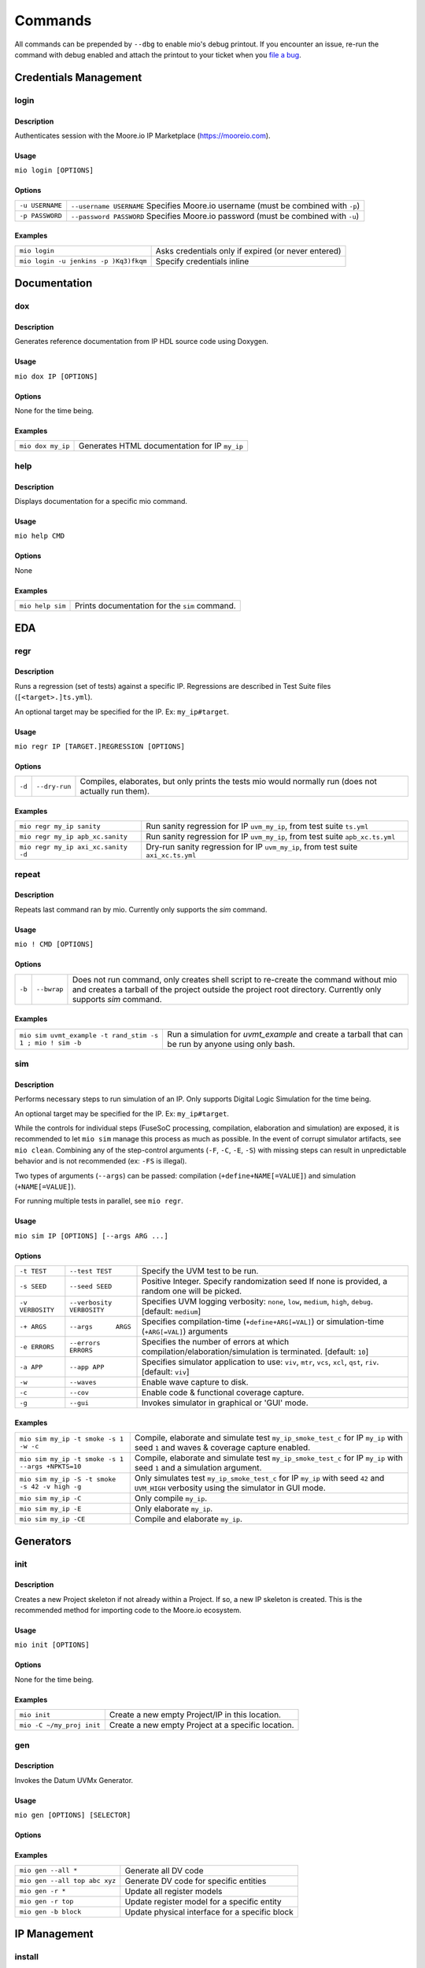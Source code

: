 Commands
========

All commands can be prepended by ``--dbg`` to enable mio's debug printout.  If you encounter an issue, re-run the
command with debug enabled and attach the printout to your ticket when you
`file a bug <https://github.com/Datum-Technology-Corporation/mio_client/issues>`_.


Credentials Management
----------------------

login
*****

Description
^^^^^^^^^^^
Authenticates session with the Moore.io IP Marketplace (https://mooreio.com).

Usage
^^^^^
``mio login [OPTIONS]``

Options
^^^^^^^
===============  =========
``-u USERNAME``  ``--username USERNAME``  Specifies Moore.io username (must be combined with ``-p``)
``-p PASSWORD``  ``--password PASSWORD``  Specifies Moore.io password (must be combined with ``-u``)
===============  =========

Examples
^^^^^^^^
=====================================  ========
``mio login``                          Asks credentials only if expired (or never entered)
``mio login -u jenkins -p )Kq3)fkqm``  Specify credentials inline
=====================================  ========



Documentation
-------------

dox
***

Description
^^^^^^^^^^^
Generates reference documentation from IP HDL source code using Doxygen.

Usage
^^^^^
``mio dox IP [OPTIONS]``

Options
^^^^^^^
None for the time being.

Examples
^^^^^^^^
=================  ===============
``mio dox my_ip``  Generates HTML documentation for IP ``my_ip``
=================  ===============


help
****

Description
^^^^^^^^^^^
Displays documentation for a specific mio command.

Usage
^^^^^
``mio help CMD``

Options
^^^^^^^
None

Examples
^^^^^^^^
================  =====
``mio help sim``  Prints documentation for the ``sim`` command.
================  =====



EDA
---

regr
****

Description
^^^^^^^^^^^
Runs a regression (set of tests) against a specific IP.  Regressions are described in Test Suite files (``[<target>.]ts.yml``).

An optional target may be specified for the IP. Ex: ``my_ip#target``.

Usage
^^^^^
``mio regr IP [TARGET.]REGRESSION [OPTIONS]``

Options
^^^^^^^
======  =============  =============================================
``-d``  ``--dry-run``  Compiles, elaborates, but only prints the tests mio would normally run (does not actually run them).
======  =============  =============================================

Examples
^^^^^^^^
===================================  =====================
``mio regr my_ip sanity``            Run sanity regression for IP ``uvm_my_ip``, from test suite ``ts.yml``
``mio regr my_ip apb_xc.sanity``     Run sanity regression for IP ``uvm_my_ip``, from test suite ``apb_xc.ts.yml``
``mio regr my_ip axi_xc.sanity -d``  Dry-run sanity regression for IP ``uvm_my_ip``, from test suite ``axi_xc.ts.yml``
===================================  =====================



repeat
******

Description
^^^^^^^^^^^
Repeats last command ran by mio.  Currently only supports the `sim` command.

Usage
^^^^^
``mio ! CMD [OPTIONS]``

Options
^^^^^^^
================  =========================  ===========================
``-b``            ``--bwrap``                Does not run command, only creates shell script to re-create the command without mio and creates a tarball of the project outside the project root directory.  Currently only supports `sim` command.
================  =========================  ===========================

Examples
^^^^^^^^
==========================================================  =============
``mio sim uvmt_example -t rand_stim -s 1 ; mio ! sim -b``   Run a simulation for `uvmt_example` and create a tarball that can be run by anyone using only bash.
==========================================================  =============


sim
***

Description
^^^^^^^^^^^
Performs necessary steps to run simulation of an IP.  Only supports Digital Logic Simulation for the time being.

An optional target may be specified for the IP. Ex: ``my_ip#target``.

While the controls for individual steps (FuseSoC processing, compilation, elaboration and simulation) are exposed, it
is recommended to let ``mio sim`` manage this process as much as possible.  In the event of corrupt simulator
artifacts, see ``mio clean``.  Combining any of the step-control arguments (``-F``, ``-C``, ``-E``, ``-S``) with missing steps can
result in unpredictable behavior and is not recommended (ex: ``-FS`` is illegal).

Two types of arguments (``--args``) can be passed: compilation (``+define+NAME[=VALUE]``) and simulation (``+NAME[=VALUE]``).

For running multiple tests in parallel, see ``mio regr``.

Usage
^^^^^
``mio sim IP [OPTIONS] [--args ARG ...]``

Options
^^^^^^^
================  =========================  ===========================
``-t TEST``       ``--test TEST``            Specify the UVM test to be run.
``-s SEED``       ``--seed SEED``            Positive Integer. Specify randomization seed  If none is provided, a random one will be picked.
``-v VERBOSITY``  ``--verbosity VERBOSITY``  Specifies UVM logging verbosity: ``none``, ``low``, ``medium``, ``high``, ``debug``. [default: ``medium``]
``-+ ARGS``       ``--args      ARGS``       Specifies compilation-time (``+define+ARG[=VAL]``) or simulation-time (``+ARG[=VAL]``) arguments
``-e ERRORS``     ``--errors    ERRORS``     Specifies the number of errors at which compilation/elaboration/simulation is terminated.  [default: ``10``]
``-a APP``        ``--app APP``              Specifies simulator application to use: ``viv``, ``mtr``, ``vcs``, ``xcl``, ``qst``, ``riv``. [default: ``viv``]
``-w``            ``--waves``                Enable wave capture to disk.
``-c``            ``--cov``                  Enable code & functional coverage capture.
``-g``            ``--gui``                  Invokes simulator in graphical or 'GUI' mode.
================  =========================  ===========================


Examples
^^^^^^^^
================================================  =============
``mio sim my_ip -t smoke -s 1 -w -c``             Compile, elaborate and simulate test ``my_ip_smoke_test_c`` for IP ``my_ip`` with seed ``1`` and waves & coverage capture enabled.
``mio sim my_ip -t smoke -s 1 --args +NPKTS=10``  Compile, elaborate and simulate test ``my_ip_smoke_test_c`` for IP ``my_ip`` with seed ``1`` and a simulation argument.
``mio sim my_ip -S -t smoke -s 42 -v high -g``    Only simulates test ``my_ip_smoke_test_c`` for IP ``my_ip`` with seed ``42`` and ``UVM_HIGH`` verbosity using the simulator in GUI mode.
``mio sim my_ip -C``                              Only compile ``my_ip``.
``mio sim my_ip -E``                              Only elaborate ``my_ip``.
``mio sim my_ip -CE``                             Compile and elaborate ``my_ip``.
================================================  =============


Generators
----------

init
****

Description
^^^^^^^^^^^
Creates a new Project skeleton if not already within a Project.  If so, a new IP skeleton is created.
This is the recommended method for importing code to the Moore.io ecosystem.

Usage
^^^^^
``mio init [OPTIONS]``

Options
^^^^^^^
None for the time being.

Examples
^^^^^^^^
=========================  ===========
``mio init``               Create a new empty Project/IP in this location.
``mio -C ~/my_proj init``  Create a new empty Project at a specific location.
=========================  ===========


gen
***

Description
^^^^^^^^^^^
Invokes the Datum UVMx Generator.

Usage
^^^^^
``mio gen [OPTIONS] [SELECTOR]``

Options
^^^^^^^
===============      ============
``-a``  ``--agent``  Agents
``-z``  ``--all``    All entities
``-b``  ``--block``  Blocks
``-c``  ``--chip``   Chips
``-s``  ``--ss``     Sub-systems
===============      ============

Examples
^^^^^^^^
=============================  =======
``mio gen --all *``            Generate all DV code
``mio gen --all top abc xyz``  Generate DV code for specific entities
``mio gen -r *``               Update all register models
``mio gen -r top``             Update register model for a specific entity
``mio gen -b block``           Update physical interface for a specific block
=============================  =======


IP Management
-------------

install
*******

Description
^^^^^^^^^^^
Installs an IP and any IPs that it depends on from the Moore.io IP Marketplace (https://mooreio.com).  IPs can be
installed either locally (``$PROJECT_ROOT/.mio/vendors``) or globally (``~/.mio/vendors``).

Usage
^^^^^
``mio install IP [OPTIONS]``

Options
^^^^^^^
===============  =======================  ==============
``-g``           ``--global``             Installs IP dependencies for all user projects
``-u USERNAME``  ``--username USERNAME``  Specifies Moore.io username (must be combined with ``-p``)
``-p PASSWORD``  ``--password PASSWORD``  Specifies Moore.io password (must be combined with ``-u``)
===============  =======================  ==============

Examples
^^^^^^^^
=============================================  ================
``mio install my_ip``                          Install IP dependencies for ``my_ip`` locally.
``mio install another_ip``                     Install IP dependencies for ``another_ip`` globally.
``mio install my_ip -u jenkins -p )Kq3)fkqm``  Specify credentials for Jenkins job.
=============================================  ================


package
*******

Description
^^^^^^^^^^^
Command for encrypting/compressing entire IP on local disk.  To enable IP encryption, add an ``encrypted`` entry to the
``hdl-src`` section of your descriptor (ip.yml).  Moore.io will only attempt to encrypt using the simulators listed
under ``simulators-supported`` of the ``ip`` section.

Vivado requires a key for encryption; please ensure that you have specified your key location either in the project
or user Configuration file (mio.toml).  https://mooreio-client.readthedocs.io/en/latest/configuration.html#encryption
for more on the subject.

Usage
^^^^^
``mio package IP DEST [OPTIONS]``

Options
^^^^^^^
======  ============  ======
``-n``  ``--no-tgz``  Do not create compressed tarball
======  ============  ======

Examples
^^^^^^^^
==================================  ======
``mio package uvma_my_ip ~``        Create compressed archive of IP ``uvma_my_ip`` under user's home directory.
``mio package uvma_my_ip ~/ip -n``  Process IP ``uvma_my_ip`` but do not create compressed archive.
==================================  ======


Results Management
------------------

clean
*****

Description
^^^^^^^^^^^
Deletes output artifacts from EDA tools.  Only simulation is currently supported.

Usage
^^^^^
``mio clean IP [OPTIONS]``

Options
^^^^^^^
None for the time being.

Examples
^^^^^^^^
======================  ==============================
``mio clean my_ip``     Delete compilation, elaboration and simulation binaries for IP ``my_ip``
======================  ==============================



cov
***

Description
^^^^^^^^^^^
Merges code and functional coverage data into a single database from which report(s) are generated.  These reports
are output into the simulation directory.

Usage
^^^^^
``mio cov IP [OPTIONS]``

Options
^^^^^^^
None for the time being.

Examples
^^^^^^^^
=================  ======
``mio cov my_ip``  Merge coverage data for ``my_ip`` and generate a report.
=================  ======


results
*******


Description
^^^^^^^^^^^
Parses Simulaton results for a target IP and generates both HTML and Jenkins-compatible XML reports.  These reports
are output into the simulation directory.

Usage
^^^^^
``mio results IP REPORT_NAME [OPTIONS]``

Options
^^^^^^^
None for the time being.

Examples
^^^^^^^^
=================================  =====
``mio results my_ip sim_results``  Parse simulation results for ``my_ip`` and generate reports under ``sim_results`` filenames.
=================================  =====